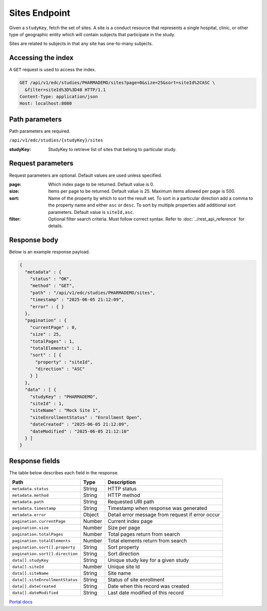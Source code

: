 Sites Endpoint
==============

Given a ``studyKey``, fetch the set of sites. A site is a conduct resource that
represents a single hospital, clinic, or other type of geographic entity which
will contain subjects that participate in the study.

Sites are related to subjects in that any site has one-to-many subjects.

Accessing the index
-------------------

A ``GET`` request is used to access the index.

.. code-block::

   GET /api/v1/edc/studies/PHARMADEMO/sites?page=0&size=25&sort=siteId%2CASC \
     &filter=siteId%3D%3D48 HTTP/1.1
   Content-Type: application/json
   Host: localhost:8080

Path parameters
---------------

Path parameters are required.

``/api/v1/edc/studies/{studyKey}/sites``

:studyKey: StudyKey to retrieve list of sites that belong to particular study.

Request parameters
------------------

Request parameters are optional. Default values are used unless specified.

:page: Which index page to be returned. Default value is 0.
:size: Items per page to be returned. Default value is 25. Maximum items
       allowed per page is 500.
:sort: Name of the property by which to sort the result set. To sort in a
       particular direction add a comma to the property name and either
       ``asc`` or ``desc``. To sort by multiple properties add additional sort
       parameters. Default value is ``siteId,asc``.
:filter: Optional filter search criteria. Must follow correct syntax. Refer to
         :doc:`../rest_api_reference` for details.

Response body
-------------

Below is an example response payload.

.. code-block:: json

   {
     "metadata" : {
       "status" : "OK",
       "method" : "GET",
       "path" : "/api/v1/edc/studies/PHARMADEMO/sites",
       "timestamp" : "2025-06-05 21:12:09",
       "error" : { }
     },
     "pagination" : {
       "currentPage" : 0,
       "size" : 25,
       "totalPages" : 1,
       "totalElements" : 1,
       "sort" : [ {
         "property" : "siteId",
         "direction" : "ASC"
       } ]
     },
     "data" : [ {
       "studyKey" : "PHARMADEMO",
       "siteId" : 1,
       "siteName" : "Mock Site 1",
       "siteEnrollmentStatus" : "Enrollment Open",
       "dateCreated" : "2025-06-05 21:12:09",
       "dateModified" : "2025-06-05 21:12:10"
     } ]
   }

Response fields
---------------

The table below describes each field in the response.

.. list-table::
   :header-rows: 1

   * - Path
     - Type
     - Description
   * - ``metadata.status``
     - String
     - HTTP status
   * - ``metadata.method``
     - String
     - HTTP method
   * - ``metadata.path``
     - String
     - Requested URI path
   * - ``metadata.timestamp``
     - String
     - Timestamp when response was generated
   * - ``metadata.error``
     - Object
     - Detail error message from request if error occur
   * - ``pagination.currentPage``
     - Number
     - Current index page
   * - ``pagination.size``
     - Number
     - Size per page
   * - ``pagination.totalPages``
     - Number
     - Total pages return from search
   * - ``pagination.totalElements``
     - Number
     - Total elements return from search
   * - ``pagination.sort[].property``
     - String
     - Sort property
   * - ``pagination.sort[].direction``
     - String
     - Sort direction
   * - ``data[].studyKey``
     - String
     - Unique study key for a given study
   * - ``data[].siteId``
     - Number
     - Unique site Id
   * - ``data[].siteName``
     - String
     - Site name
   * - ``data[].siteEnrollmentStatus``
     - String
     - Status of site enrollment
   * - ``data[].dateCreated``
     - String
     - Date when this record was created
   * - ``data[].dateModified``
     - String
     - Last date modified of this record

`Portal docs <https://portal.prod.imednetapi.com/docs/sites>`_
